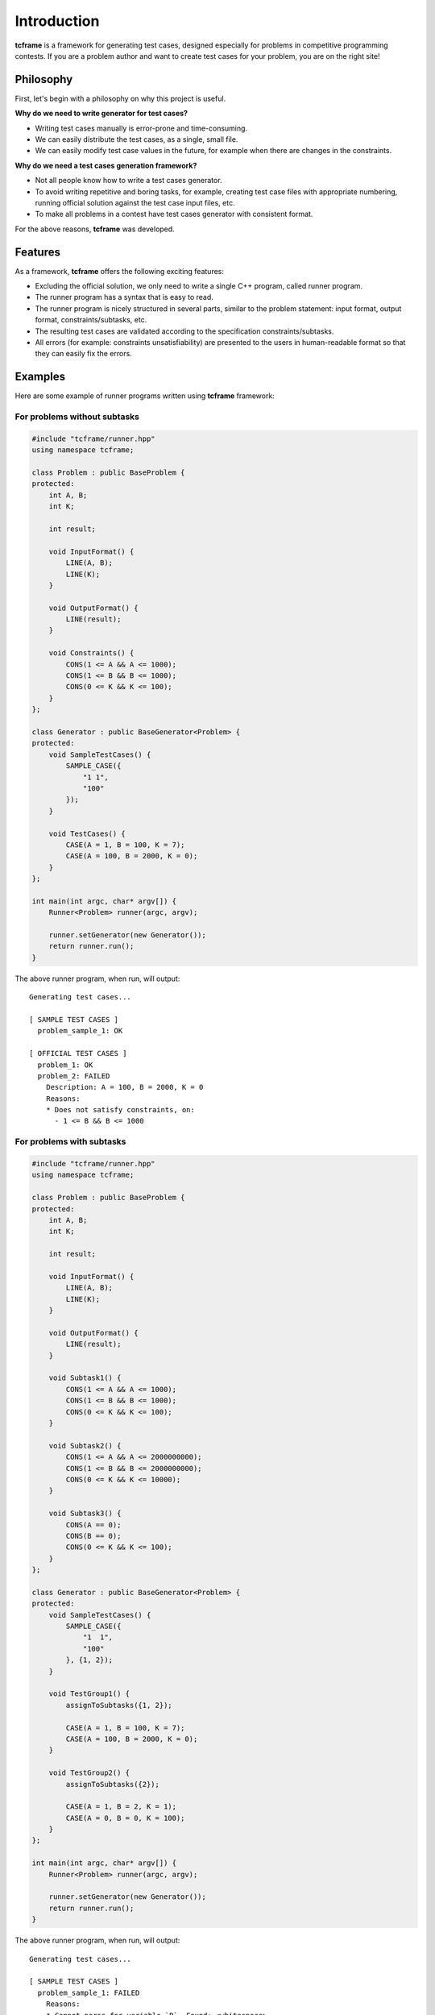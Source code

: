 Introduction
============

**tcframe** is a framework for generating test cases, designed especially for problems in competitive programming
contests. If you are a problem author and want to create test cases for your problem, you are on the right site!

Philosophy
----------

First, let's begin with a philosophy on why this project is useful.

**Why do we need to write generator for test cases?**

- Writing test cases manually is error-prone and time-consuming.
- We can easily distribute the test cases, as a single, small file.
- We can easily modify test case values in the future, for example when there are changes in the constraints.

**Why do we need a test cases generation framework?**

- Not all people know how to write a test cases generator.
- To avoid writing repetitive and boring tasks, for example, creating test case files with appropriate numbering, running official solution against the test case input files, etc.
- To make all problems in a contest have test cases generator with consistent format.

For the above reasons, **tcframe** was developed.

Features
----------------

As a framework, **tcframe** offers the following exciting features:

- Excluding the official solution, we only need to write a single C++ program, called runner program.
- The runner program has a syntax that is easy to read.
- The runner program is nicely structured in several parts, similar to the problem statement: input format, output format, constraints/subtasks, etc.
- The resulting test cases are validated according to the specification constraints/subtasks.
- All errors (for example: constraints unsatisfiability) are presented to the users in human-readable format so that they can easily fix the errors.

Examples
--------

Here are some example of runner programs written using **tcframe** framework:

For problems without subtasks
~~~~~~~~~~~~~~~~~~~~~~~~~~~~~

.. sourcecode:: cpp

    #include "tcframe/runner.hpp"
    using namespace tcframe;

    class Problem : public BaseProblem {
    protected:
        int A, B;
        int K;

        int result;

        void InputFormat() {
            LINE(A, B);
            LINE(K);
        }

        void OutputFormat() {
            LINE(result);
        }

        void Constraints() {
            CONS(1 <= A && A <= 1000);
            CONS(1 <= B && B <= 1000);
            CONS(0 <= K && K <= 100);
        }
    };

    class Generator : public BaseGenerator<Problem> {
    protected:
        void SampleTestCases() {
            SAMPLE_CASE({
                "1 1",
                "100"
            });
        }

        void TestCases() {
            CASE(A = 1, B = 100, K = 7);
            CASE(A = 100, B = 2000, K = 0);
        }
    };

    int main(int argc, char* argv[]) {
        Runner<Problem> runner(argc, argv);

        runner.setGenerator(new Generator());
        return runner.run();
    }

The above runner program, when run, will output:

::

    Generating test cases...

    [ SAMPLE TEST CASES ]
      problem_sample_1: OK

    [ OFFICIAL TEST CASES ]
      problem_1: OK
      problem_2: FAILED
        Description: A = 100, B = 2000, K = 0
        Reasons:
        * Does not satisfy constraints, on:
          - 1 <= B && B <= 1000

For problems with subtasks
~~~~~~~~~~~~~~~~~~~~~~~~~~

.. sourcecode:: cpp

    #include "tcframe/runner.hpp"
    using namespace tcframe;

    class Problem : public BaseProblem {
    protected:
        int A, B;
        int K;

        int result;

        void InputFormat() {
            LINE(A, B);
            LINE(K);
        }

        void OutputFormat() {
            LINE(result);
        }

        void Subtask1() {
            CONS(1 <= A && A <= 1000);
            CONS(1 <= B && B <= 1000);
            CONS(0 <= K && K <= 100);
        }

        void Subtask2() {
            CONS(1 <= A && A <= 2000000000);
            CONS(1 <= B && B <= 2000000000);
            CONS(0 <= K && K <= 10000);
        }

        void Subtask3() {
            CONS(A == 0);
            CONS(B == 0);
            CONS(0 <= K && K <= 100);
        }
    };

    class Generator : public BaseGenerator<Problem> {
    protected:
        void SampleTestCases() {
            SAMPLE_CASE({
                "1  1",
                "100"
            }, {1, 2});
        }

        void TestGroup1() {
            assignToSubtasks({1, 2});

            CASE(A = 1, B = 100, K = 7);
            CASE(A = 100, B = 2000, K = 0);
        }

        void TestGroup2() {
            assignToSubtasks({2});

            CASE(A = 1, B = 2, K = 1);
            CASE(A = 0, B = 0, K = 100);
        }
    };

    int main(int argc, char* argv[]) {
        Runner<Problem> runner(argc, argv);

        runner.setGenerator(new Generator());
        return runner.run();
    }

The above runner program, when run, will output:

::

    Generating test cases...

    [ SAMPLE TEST CASES ]
      problem_sample_1: FAILED
        Reasons:
        * Cannot parse for variable `B`. Found: <whitespace>

    [ TEST GROUP 1 ]
      problem_1_1: OK
      problem_1_2: FAILED
        Description: A = 100, B = 2000, K = 0
        Reasons:
        * Does not satisfy subtask 1, on constraints:
          - 1 <= B && B <= 1000

    [ TEST GROUP 2 ]
      problem_2_1: FAILED
        Description: A = 1, B = 2, K = 1
        Reasons:
        * Satisfies subtask 1 but is not assigned to it
      problem_2_2: FAILED
        Description: A = 0, B = 0, K = 100
        Reasons:
        * Does not satisfy subtask 2, on constraints:
          - 1 <= A && A <= 2000000000
          - 1 <= B && B <= 2000000000
        * Satisfies subtask 3 but is not assigned to it
